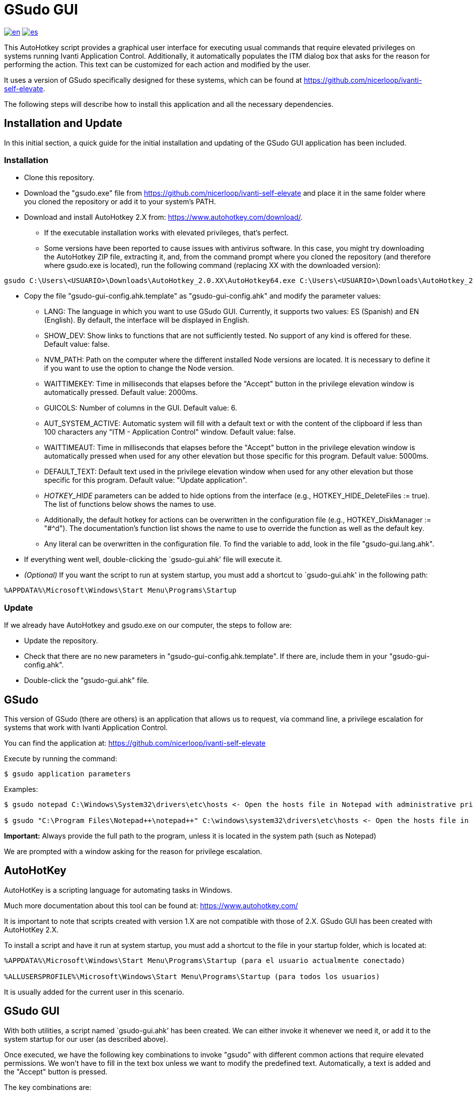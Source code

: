 = GSudo GUI

link:README.md[image:https://img.shields.io/badge/lang-en-red.svg[en]]
link:README.es.md[image:https://img.shields.io/badge/lang-es-green.svg[es]]

This AutoHotkey script provides a graphical user interface for executing usual commands that require elevated privileges on systems running Ivanti Application Control. Additionally, it automatically populates the ITM dialog box that asks for the reason for performing the action. This text can be customized for each action and modified by the user.

It uses a version of GSudo specifically designed for these systems, which can be found at https://github.com/nicerloop/ivanti-self-elevate.

The following steps will describe how to install this application and all the necessary dependencies.

== Installation and Update

In this initial section, a quick guide for the initial installation and updating of the GSudo GUI application has been included.

=== Installation

* Clone this repository.
* Download the "gsudo.exe" file from https://github.com/nicerloop/ivanti-self-elevate and place it in the same folder where you cloned the repository or add it to your system's PATH.
* Download and install AutoHotkey 2.X from:
https://www.autohotkey.com/download/.
** If the executable installation works with elevated privileges, that's perfect.
** Some versions have been reported to cause issues with antivirus software. In this case, you might try downloading the AutoHotkey ZIP file, extracting it, and, from the command prompt where you cloned the repository (and therefore where gsudo.exe is located), run the following command (replacing XX with the downloaded version):

[source,shell]
----
gsudo C:\Users\<USUARIO>\Downloads\AutoHotkey_2.0.XX\AutoHotkey64.exe C:\Users\<USUARIO>\Downloads\AutoHotkey_2.0.XX\ux\ui-setup.ahk
----

* Copy the file "gsudo-gui-config.ahk.template" as "gsudo-gui-config.ahk" and modify the parameter values:
** LANG: The language in which you want to use GSudo GUI. Currently, it supports two values: ES (Spanish) and EN (English). By default, the interface will be displayed in English.
** SHOW_DEV: Show links to functions that are not sufficiently tested. No support of any kind is offered for these. Default value: false.
** NVM_PATH: Path on the computer where the different installed Node versions are located. It is necessary to define it if you want to use the option to change the Node version.
** WAITTIMEKEY: Time in milliseconds that elapses before the "Accept" button in the privilege elevation window is automatically pressed. Default value: 2000ms.
** GUICOLS: Number of columns in the GUI. Default value: 6.
** AUT_SYSTEM_ACTIVE: Automatic system will fill with a default text or with the content of the clipboard if less than 100 characters any "ITM - Application Control" window. Default value: false.
** WAITTIMEAUT: Time in milliseconds that elapses before the "Accept" button in the privilege elevation window is automatically pressed when used for any other elevation but those specific for this program. Default value: 5000ms.
** DEFAULT_TEXT: Default text used in the privilege elevation window when used for any other elevation but those specific for this program. Default value: "Update application".
** _HOTKEY_HIDE_ parameters can be added to hide options from the interface (e.g., HOTKEY_HIDE_DeleteFiles := true). The list of functions below shows the names to use.
** Additionally, the default hotkey for actions can be overwritten in the configuration file (e.g., HOTKEY_DiskManager := "#^d"). The documentation's function list shows the name to use to override the function as well as the default key.
** Any literal can be overwritten in the configuration file. To find the variable to add, look in the file "gsudo-gui.lang.ahk".
* If everything went well, double-clicking the `gsudo-gui.ahk' file will execute it.
* _(Optional)_ If you want the script to run at system startup, you must add a shortcut to `gsudo-gui.ahk' in the following path:

[source,shell]
----
%APPDATA%\Microsoft\Windows\Start Menu\Programs\Startup
----

=== Update

If we already have AutoHotkey and gsudo.exe on our computer, the steps to follow are:

* Update the repository.
* Check that there are no new parameters in "gsudo-gui-config.ahk.template". If there are, include them in your "gsudo-gui-config.ahk".
* Double-click the "gsudo-gui.ahk" file.

== GSudo

This version of GSudo (there are others) is an application that allows us to request, via command line, a privilege escalation for systems that work with Ivanti Application Control.

You can find the application at:
https://github.com/nicerloop/ivanti-self-elevate

Execute by running the command:

[source,shell]
----
$ gsudo application parameters
----

Examples:

[source,shell]
----
$ gsudo notepad C:\Windows\System32\drivers\etc\hosts <- Open the hosts file in Notepad with administrative privileges.

$ gsudo "C:\Program Files\Notepad++\notepad++" C:\windows\system32\drivers\etc\hosts <- Open the hosts file in Notepad++ with administrative privileges.
----

*Important:* Always provide the full path to the program, unless it is located in the system path (such as Notepad)

We are prompted with a window asking for the reason for privilege escalation.

== AutoHotKey

AutoHotKey is a scripting language for automating tasks in Windows.

Much more documentation about this tool can be found at:
https://www.autohotkey.com/

It is important to note that scripts created with version 1.X are not compatible with those of 2.X. GSudo GUI has been created with AutoHotKey 2.X.

To install a script and have it run at system startup, you must add a shortcut to the file in your startup folder, which is located at:

[source,shell]
----
%APPDATA%\Microsoft\Windows\Start Menu\Programs\Startup (para el usuario actualmente conectado)

%ALLUSERSPROFILE%\Microsoft\Windows\Start Menu\Programs\Startup (para todos los usuarios)
----

It is usually added for the current user in this scenario.

== GSudo GUI

With both utilities, a script named `gsudo-gui.ahk' has been created. We can either invoke it whenever we need it, or add it to the system startup for our user (as described above).

Once executed, we have the following key combinations to invoke "gsudo" with different common actions that require elevated permissions. We won't have to fill in the text box unless we want to modify the predefined text. Automatically, a text is added and the "Accept" button is pressed.

The key combinations are:

* #: Windows
* ^: Ctrl
* +: Shift

It is only neccesary to know the first one: +
&nbsp;&nbsp;&nbsp;&nbsp;Win + Ctrl + ? +
Because it shows the help of the application.

* #^?: Help: Shows this list of options.
* #^g: Executes the GSudo GUI.
* #^c: Opens a Command Prompt with administrative privileges (CMD).
* #^o: Opens PowerShell with administrative privileges (Powershell).
* #^h: Opens Notepad to edit the hosts file (Hosts).
* #^e: Opens the System Properties dialog, allowing you to view and
modify system settings (Environment).
* #^p: Opens the Control Panel (ControlPanel).
* #^w: Updates packages using Winget. This is a development option. For general package management, it's recommended to use https://www.marticliment.com/unigetui/[UniGetUI], which integrates with gsudo.
* #^a: Changes the Node.js version (often used for Angular development) (Angular).
* #^s: Manage system services (Services).
* #^d: Opens Disk Management (DiskManager).
* #^f: Opens the Windows Firewall settings (Firewall).
* #^r: Opens the Registry Editor (Registry).
* #^q: Deletes files from the Public user's profile (DeleteFiles).
* #^l: Performs system maintenance tasks (Maintenance).
* #^z: Open Browser with administrative privileges (Browser).
* #^t: Opens the Task Manager (TaskManager).
* #^u: Forces Windows to check for updates (SystemUpdate).
* #^m: Opens the Microsoft Store (MSStore). This is a development option.
* #^i: Runs disk cleanup tools (FreeSpace).
* #^n: Opens the Date and Time settings (TimeDate).
* #^j: Updates the Java runtime environment (JavaUpdate). This is a development option.
* #^v: Open OpenVPN (OpenVPN).
* #^5: Updates VPN F5 (VPNUpdate). This is a development option.
* #^b: Displays the BitLocker recovery key (Bitlocker).

* #c: Only used with AUT_SYSTEM_ACTIVE. Cancels system.
* #s: Only used with AUT_SYSTEM_ACTIVE. Activates system.
* ^f: Fills ITM window with default text.
* ^b: Fills ITM window with clipboard.

=== Adding New Functionality

If we want to add a new functionality to the script, we should add the name of it to the _Apps_ array in the position where we want it to be displayed.

Examples:

[source,AutoHotKey]
----
Apps.Push("Firewall")
Apps.Push("Registry")
----

Once we've added the name of the new functionality (let's call it [FUNC]), we'll need to perform the following actions:

* Create a new method to encapsulate the functionality. The function must always be named GSudo[FUNC], for example "GSudoCMD" or "GSudoFirewall". As a utility for creating new functionalities, we have the function "LaunchGsudoApp" which takes two mandatory parameters and an optional one. The first will be the script to invoke with "gsudo". The second depends on whether we've defined the string *STR_ITM* in the literals file. If so, we can simply add the name of the new function [FUNC]. Otherwise, we'll use the third parameter to add the text to be displayed in the privilege elevation window. As an example of a simple functionality, we have "GSudoCMD", and as an example of a functionality where a menu of options is shown afterwards, we have "GSudoBrowser".
* Add an image inside the "img" folder. It must be in PNG format, preferably with a transparent background and dimensions of 100x100 pixels or larger. The name of this image will be [FUNC].png, always in lowercase.
* Add a hotkey to the file "gsudo-gui.hotkeys.ahk" using a predefined variable in the format *HOTKEY_[FUNC]* (e.g., HOTKEY_Firewall := "#^f").
* Add a development flag to the file "gsudo-gui.isdev.ahk" if you want to consider this action as under development, using a variable in the format *IS_DEV_[FUNC]* (e.g. IS_DEV_Firewall := false).
* Add localization strings to the file "gsudo-gui.lang.ahk". It's essential to add at least *[LANG]_STR_GUI_[FUNC]* with the name of the new functionality. It's advisable to add *[LANG]_STR_HELP_[FUNC]* with a long description. If you want to use the same value as the previous parameter, you can use an empty string. It's also recommended to add the value *[LANG]_STR_ITM_[FUNC]* with the text that will be used to fill the input box when invoking privilege elevation.

All icons used in the application have been obtained from https://icons8.com/[Icons8].
